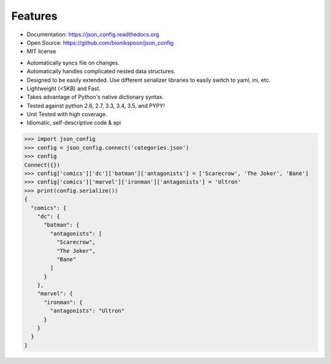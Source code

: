 .. coding=utf-8

Features
--------

- Documentation: https://json_config.readthedocs.org
- Open Source: https://github.com/bionikspoon/json_config
- MIT license

..

- Automatically syncs file on changes.
- Automatically handles complicated nested data structures.
- Designed to be easily extended.  Use different serializer libraries to easily switch to yaml, ini, etc.
- Lightweight (<5KB) and Fast.
- Takes advantage of Python's native dictionary syntax.
- Tested against python 2.6, 2.7, 3.3, 3.4, 3.5, and PYPY!
- Unit Tested with high coverage.
- Idiomatic, self-descriptive code & api

.. code-block:: python

    >>> import json_config
    >>> config = json_config.connect('categories.json')
    >>> config
    Connect({})
    >>> config['comics']['dc']['batman']['antagonists'] = ['Scarecrow', 'The Joker', 'Bane']
    >>> config['comics']['marvel']['ironman']['antagonists'] = 'Ultron'
    >>> print(config.serialize())
    {
      "comics": {
        "dc": {
          "batman": {
            "antagonists": [
              "Scarecrow",
              "The Joker",
              "Bane"
            ]
          }
        },
        "marvel": {
          "ironman": {
            "antagonists": "Ultron"
          }
        }
      }
    }

